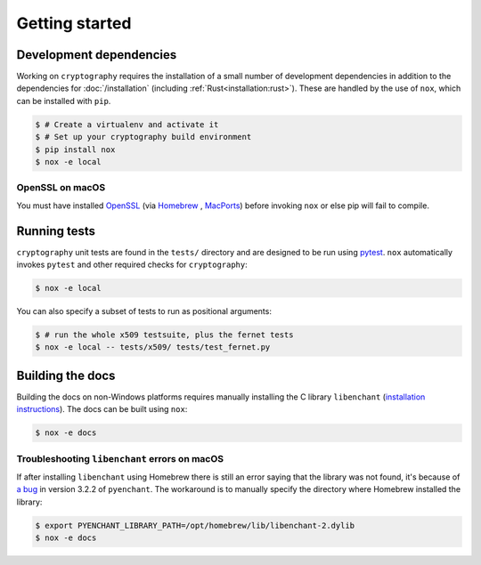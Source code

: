 Getting started
===============

Development dependencies
------------------------

Working on ``cryptography`` requires the installation of a small number of
development dependencies in addition to the dependencies for
:doc:`/installation` (including :ref:`Rust<installation:rust>`). These are
handled by the use of ``nox``, which can be installed with ``pip``.

.. code-block:: console

    $ # Create a virtualenv and activate it
    $ # Set up your cryptography build environment
    $ pip install nox
    $ nox -e local

OpenSSL on macOS
~~~~~~~~~~~~~~~~

You must have installed `OpenSSL`_ (via `Homebrew`_ , `MacPorts`_) before
invoking ``nox`` or else pip will fail to compile.

Running tests
-------------

``cryptography`` unit tests are found in the ``tests/`` directory and are
designed to be run using `pytest`_. ``nox`` automatically invokes ``pytest``
and other required checks for ``cryptography``:

.. code-block:: console

    $ nox -e local


You can also specify a subset of tests to run as positional arguments:

.. code-block:: console

    $ # run the whole x509 testsuite, plus the fernet tests
    $ nox -e local -- tests/x509/ tests/test_fernet.py

Building the docs
-----------------

Building the docs on non-Windows platforms requires manually installing
the C library ``libenchant`` (`installation instructions`_).
The docs can be built using ``nox``:

.. code-block:: console

    $ nox -e docs

Troubleshooting ``libenchant`` errors on macOS
~~~~~~~~~~~~~~~~~~~~~~~~~~~~~~~~~~~~~~~~~~~~~~

If after installing ``libenchant`` using Homebrew there is still an error saying that
the library was not found, it's because of `a bug`_ in version 3.2.2 of ``pyenchant``.
The workaround is to manually specify the directory where Homebrew installed the
library:

.. code-block:: console

    $ export PYENCHANT_LIBRARY_PATH=/opt/homebrew/lib/libenchant-2.dylib
    $ nox -e docs


.. _`Homebrew`: https://brew.sh
.. _`MacPorts`: https://www.macports.org
.. _`OpenSSL`: https://www.openssl.org
.. _`pytest`: https://pypi.org/project/pytest/
.. _`nox`: https://pypi.org/project/nox/
.. _`virtualenv`: https://pypi.org/project/virtualenv/
.. _`pip`: https://pypi.org/project/pip/
.. _`as documented here`: https://docs.rs/openssl/latest/openssl/#automatic
.. _`installation instructions`: https://pyenchant.github.io/pyenchant/install.html#installing-the-enchant-c-library
.. _`a bug`: https://github.com/pyenchant/pyenchant/pull/302
